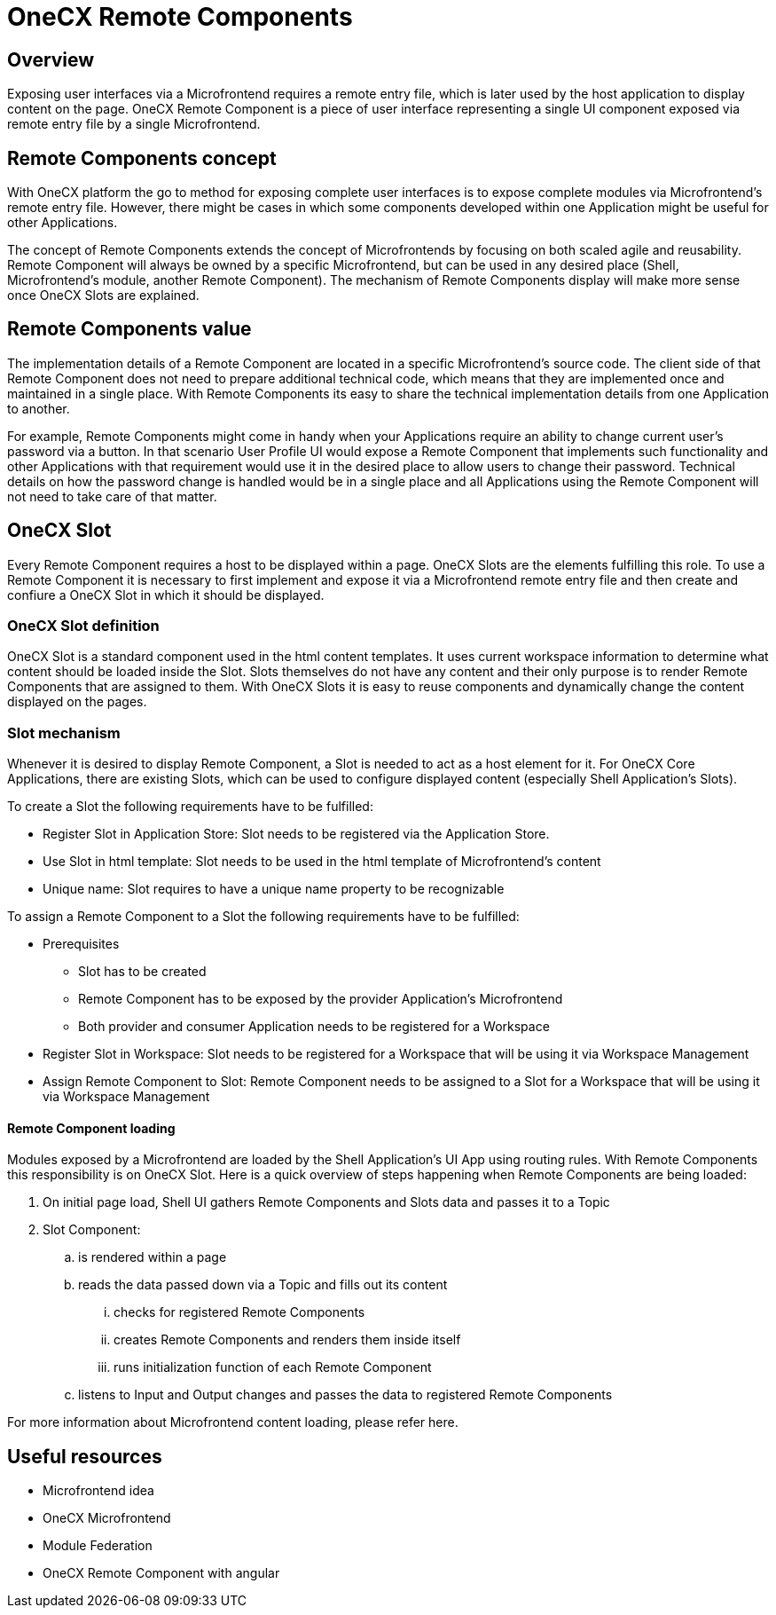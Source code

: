 = OneCX Remote Components

== Overview
Exposing user interfaces via a Microfrontend requires a remote entry file, which is later used by the host application to display content on the page. OneCX Remote Component is a piece of user interface representing a single UI component exposed via remote entry file by a single Microfrontend.

== Remote Components concept
With OneCX platform the go to method for exposing complete user interfaces is to expose complete modules via Microfrontend's remote entry file. However, there might be cases in which some components developed within one Application might be useful for other Applications.

The concept of Remote Components extends the concept of Microfrontends by focusing on both scaled agile and reusability. Remote Component will always be owned by a specific Microfrontend, but can be used in any desired place (Shell, Microfrontend's module, another Remote Component). The mechanism of Remote Components display will make more sense once OneCX Slots are explained.

== Remote Components value
The implementation details of a Remote Component are located in a specific Microfrontend's source code. The client side of that Remote Component does not need to prepare additional technical code, which means that they are implemented once and maintained in a single place. With Remote Components its easy to share the technical implementation details from one Application to another.

For example, Remote Components might come in handy when your Applications require an ability to change current user's password via a button. In that scenario User Profile UI would expose a Remote Component that implements such functionality and other Applications with that requirement would use it in the desired place to allow users to change their password. Technical details on how the password change is handled would be in a single place and all Applications using the Remote Component will not need to take care of that matter.

== OneCX Slot
Every Remote Component requires a host to be displayed within a page. OneCX Slots are the elements fulfilling this role. To use a Remote Component it is necessary to first implement and expose it via a Microfrontend remote entry file and then create and confiure a OneCX Slot in which it should be displayed.

=== OneCX Slot definition
OneCX Slot is a standard component used in the html content templates. It uses current workspace information to determine what content should be loaded inside the Slot. Slots themselves do not have any content and their only purpose is to render Remote Components that are assigned to them. With OneCX Slots it is easy to reuse components and dynamically change the content displayed on the pages.

=== Slot mechanism
Whenever it is desired to display Remote Component, a Slot is needed to act as a host element for it. For OneCX Core Applications, there are existing Slots, which can be used to configure displayed content (especially Shell Application's Slots).

To create a Slot the following requirements have to be fulfilled:

* Register Slot in Application Store: Slot needs to be registered via the Application Store.
* Use Slot in html template: Slot needs to be used in the html template of Microfrontend's content
* Unique name: Slot requires to have a unique name property to be recognizable

To assign a Remote Component to a Slot the following requirements have to be fulfilled:

* Prerequisites
** Slot has to be created
** Remote Component has to be exposed by the provider Application's Microfrontend
** Both provider and consumer Application needs to be registered for a Workspace
* Register Slot in Workspace: Slot needs to be registered for a Workspace that will be using it via Workspace Management
* Assign Remote Component to Slot: Remote Component needs to be assigned to a Slot for a Workspace that will be using it via Workspace Management

// TODO: Add link to Topic definition
==== Remote Component loading
Modules exposed by a Microfrontend are loaded by the Shell Application's UI App using routing rules. With Remote Components this responsibility is on OneCX Slot. Here is a quick overview of steps happening when Remote Components are being loaded:

. On initial page load, Shell UI gathers Remote Components and Slots data and passes it to a Topic
. Slot Component:
.. is rendered within a page
.. reads the data passed down via a Topic and fills out its content
... checks for registered Remote Components
... creates Remote Components and renders them inside itself
... runs initialization function of each Remote Component
.. listens to Input and Output changes and passes the data to registered Remote Components

// TODO: Add link
For more information about Microfrontend content loading, please refer here.

== Useful resources
* Microfrontend idea
* OneCX Microfrontend
* Module Federation
* OneCX Remote Component with angular
